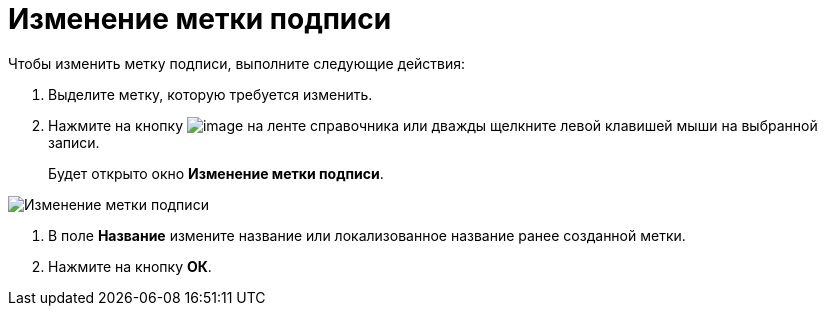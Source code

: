 = Изменение метки подписи

Чтобы изменить метку подписи, выполните следующие действия:

. Выделите метку, которую требуется изменить.
. Нажмите на кнопку image:buttons/sign_Change_green_pencil.png[image] на ленте справочника или дважды щелкните левой клавишей мыши на выбранной записи.
+
Будет открыто окно *Изменение метки подписи*.

image::sign_Label_change.png[ Изменение метки подписи]
. В поле *Название* измените название или локализованное название ранее созданной метки.
. Нажмите на кнопку *ОК*.
